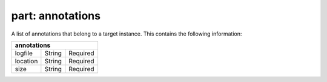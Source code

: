 ---------------------
**part: annotations**
---------------------
A list of annotations that belong to a target instance. This contains the following information:

======== ====== ========
**annotations**
------------------------
logfile  String Required
location String Required
size     String Required
======== ====== ========
